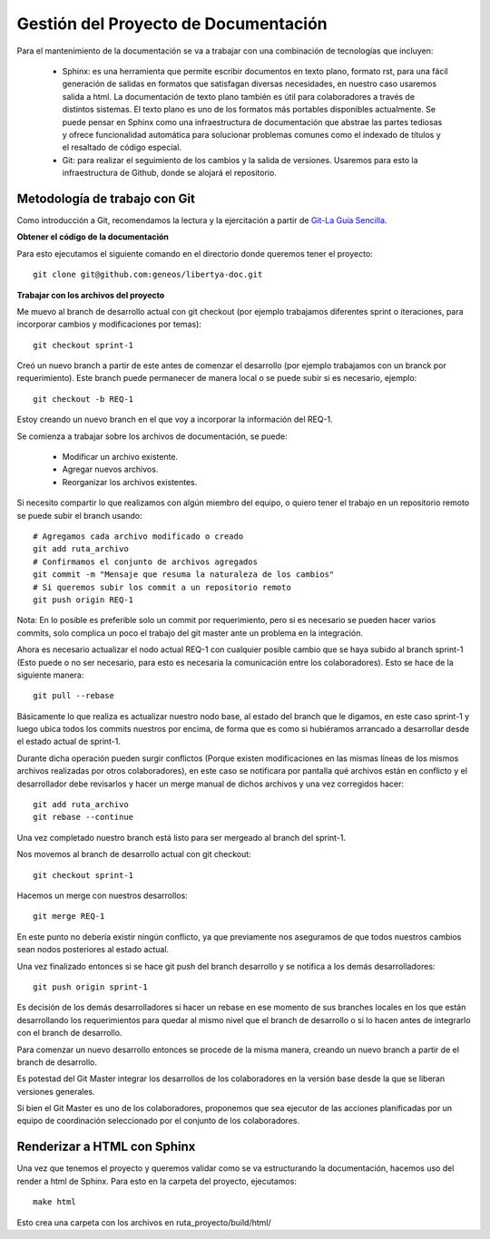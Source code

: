 #####################################
Gestión del Proyecto de Documentación
#####################################

Para el mantenimiento de la documentación se va a trabajar con una combinación de tecnologías que incluyen:

	- Sphinx: es una herramienta que permite escribir documentos en texto plano, formato rst, para una fácil generación de salidas en formatos que satisfagan diversas necesidades, en nuestro caso usaremos salida a html. La documentación de texto plano también es útil para colaboradores a través de distintos sistemas. El texto plano es uno de los formatos más portables disponibles actualmente. Se puede pensar en Sphinx como una infraestructura de documentación que abstrae las partes tediosas y ofrece funcionalidad automática para solucionar problemas comunes como el indexado de títulos y el resaltado de código especial.
	- Git: para realizar el seguimiento de los cambios y la salida de versiones. Usaremos para esto la infraestructura de Github, donde se alojará el repositorio.


Metodología de trabajo con Git
------------------------------

Como introducción a Git, recomendamos la lectura y la ejercitación a partir de   `Git-La Guía Sencilla <http://rogerdudler.github.io/git-guide>`_. 

**Obtener el código de la documentación**

Para esto ejecutamos el siguiente comando en el directorio donde queremos tener el proyecto::

	git clone git@github.com:geneos/libertya-doc.git

**Trabajar con los archivos del proyecto**

Me muevo al branch de desarrollo actual con git checkout (por ejemplo trabajamos diferentes sprint o iteraciones, para incorporar cambios y modificaciones por temas)::

	git checkout sprint-1

Creó un nuevo branch a partir de este antes de comenzar el desarrollo (por ejemplo trabajamos con un branck por requerimiento). Este branch puede permanecer de manera local o se puede subir si es necesario, ejemplo::

	git checkout -b REQ-1

Estoy creando un nuevo branch en el que voy a incorporar la información del   REQ-1.

Se comienza a trabajar sobre los archivos de documentación, se puede:

	- Modificar un archivo existente.
	- Agregar nuevos archivos.
	- Reorganizar los archivos existentes.

Si necesito compartir lo que realizamos con algún miembro del equipo, o quiero tener el trabajo en un repositorio remoto se puede subir el branch usando::

	# Agregamos cada archivo modificado o creado
	git add ruta_archivo
	# Confirmamos el conjunto de archivos agregados
	git commit -m "Mensaje que resuma la naturaleza de los cambios"
	# Si queremos subir los commit a un repositorio remoto
	git push origin REQ-1

Nota: En lo posible es preferible solo un commit por requerimiento, pero si es necesario se pueden hacer varios commits, solo complica un poco el trabajo del git master ante un problema en la integración.

Ahora es necesario actualizar el nodo actual REQ-1 con cualquier posible cambio que se haya subido al branch sprint-1 (Esto puede o no ser necesario, para esto es necesaria la comunicación entre los colaboradores). Esto se hace de la siguiente manera::

	git pull --rebase

Básicamente lo que realiza es actualizar nuestro nodo base, al estado del branch que le digamos, en este caso sprint-1 y luego ubica todos los commits nuestros por encima, de forma que es como si hubiéramos arrancado a desarrollar desde el estado actual de sprint-1.

Durante dicha operación pueden surgir conflictos (Porque existen modificaciones en las mismas líneas de los mismos archivos realizadas por otros colaboradores), en este caso se notificara por pantalla qué archivos están en conflicto y el desarrollador debe revisarlos y hacer un merge manual de dichos archivos y una vez corregidos hacer::

	git add ruta_archivo
	git rebase --continue 

Una vez completado nuestro branch está listo para ser mergeado al branch del sprint-1.

Nos movemos al branch de desarrollo actual con git checkout::

	git checkout sprint-1

Hacemos un merge con nuestros desarrollos::

	git merge REQ-1
	
En este punto no debería existir ningún conflicto, ya que previamente nos aseguramos de que todos nuestros cambios sean nodos posteriores al estado actual.

Una vez finalizado entonces si se hace git push del branch desarrollo y se notifica a los demás desarrolladores::

	git push origin sprint-1

Es decisión de los demás desarrolladores si hacer un rebase en ese momento de sus branches locales en los que están desarrollando los requerimientos para quedar al mismo nivel que el branch de desarrollo o si lo hacen antes de integrarlo con el branch de desarrollo.

Para comenzar un nuevo desarrollo entonces se procede de la misma manera, creando un nuevo branch a partir de el branch de desarrollo.

Es potestad del Git Master integrar los desarrollos de los colaboradores en la versión base desde la que se liberan versiones generales.

Si bien el Git Master es uno de los colaboradores, proponemos que sea ejecutor de las acciones planificadas por un equipo de coordinación seleccionado por el conjunto de los colaboradores.

Renderizar a HTML con Sphinx
----------------------------

Una vez que tenemos el proyecto y queremos validar como se va estructurando la documentación, hacemos uso del render a html de Sphinx. Para esto en la carpeta del proyecto, ejecutamos::

	make html

Esto crea una carpeta con los archivos en ruta_proyecto/build/html/

